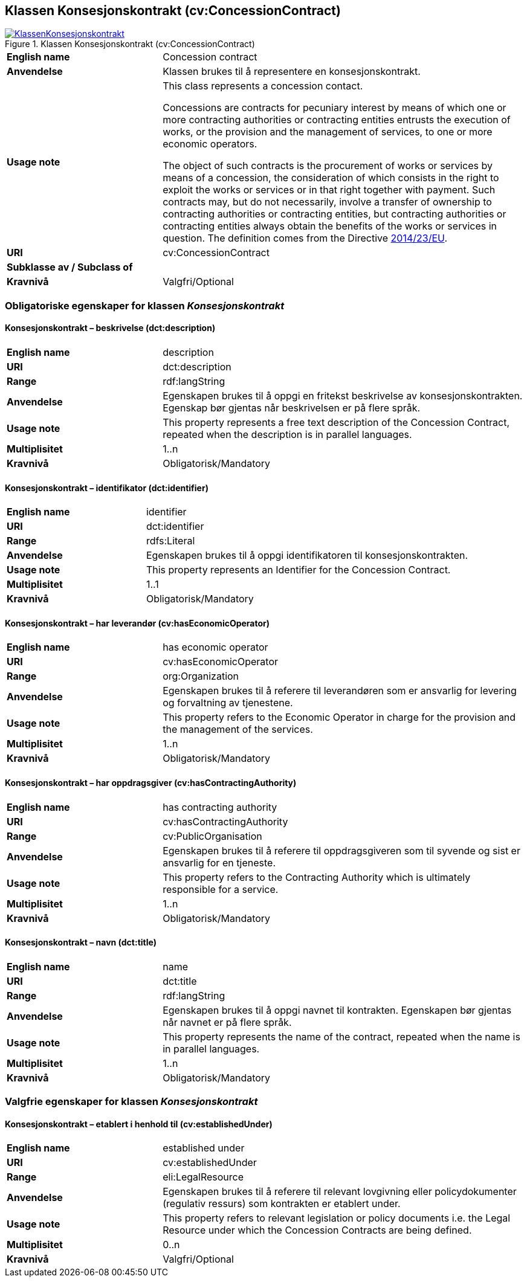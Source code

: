== Klassen Konsesjonskontrakt (cv:ConcessionContract) [[Konsesjonskontrakt]]

[[img-KlassenKonsesjonskontrakt]]
.Klassen Konsesjonskontrakt (cv:ConcessionContract)
[link=images/KlassenKonsesjonskontrakt.png]
image::images/KlassenKonsesjonskontrakt.png[]

[cols="30s,70d"]
|===
|English name|  Concession contract
|Anvendelse| Klassen brukes til å representere en konsesjonskontrakt.
|Usage note|This class represents a concession contact.

Concessions are contracts for pecuniary interest by means of which one or more contracting authorities or contracting entities entrusts the execution of works, or the provision and the management of services, to one or more economic operators.

The object of such contracts is the procurement of works or services by means of a concession, the consideration of which consists in the right to exploit the works or services or in that right together with payment. Such contracts may, but do not necessarily, involve a transfer of ownership to contracting authorities or contracting entities, but contracting authorities or contracting entities always obtain the benefits of the works or services in question. The definition comes from the Directive https://eur-lex.europa.eu/legal-content/EN/TXT/HTML/?uri=CELEX:32014L0023&from=EN[2014/23/EU].
|URI| cv:ConcessionContract
|Subklasse av / Subclass of|
|Kravnivå| Valgfri/Optional
|===

=== Obligatoriske egenskaper for klassen _Konsesjonskontrakt_ [[Konsesjonskontrakt-obligatoriske-egenskaper]]

==== Konsesjonskontrakt – beskrivelse (dct:description) [[Konsesjonskontrakt-beskrivelse]]

[cols="30s,70d"]
|===
|English name|description
|URI|dct:description
|Range|rdf:langString
|Anvendelse|Egenskapen brukes til å oppgi en fritekst beskrivelse av konsesjonskontrakten. Egenskap bør gjentas når beskrivelsen er på flere språk.
|Usage note|This property represents a free text description of the Concession Contract, repeated when the description is in parallel languages.
|Multiplisitet|1..n
|Kravnivå|Obligatorisk/Mandatory
|===

==== Konsesjonskontrakt – identifikator (dct:identifier) [[Konsesjonskontrakt-identifikator]]

[cols="30s,70d"]
|===
|English name|identifier
|URI|dct:identifier
|Range|rdfs:Literal
|Anvendelse|Egenskapen brukes til å oppgi identifikatoren til konsesjonskontrakten.
|Usage note|This property represents an Identifier for the Concession Contract.
|Multiplisitet|1..1
|Kravnivå|Obligatorisk/Mandatory
|===

==== Konsesjonskontrakt – har leverandør (cv:hasEconomicOperator) [[Konsesjonskontrakt-harLeverandør]]

[cols="30s,70d"]
|===
|English name|has economic operator
|URI|cv:hasEconomicOperator
|Range|org:Organization
|Anvendelse|Egenskapen brukes til å referere til leverandøren som er ansvarlig for levering og forvaltning av tjenestene.
|Usage note|This property refers to the Economic Operator in charge for the provision and the management of the services.
|Multiplisitet|1..n
|Kravnivå|Obligatorisk/Mandatory
|===

==== Konsesjonskontrakt – har oppdragsgiver (cv:hasContractingAuthority) [[Konsesjonskontrakt-harOppdragsgiver]]

[cols="30s,70d"]
|===
|English name|has contracting authority
|URI|cv:hasContractingAuthority
|Range|cv:PublicOrganisation
|Anvendelse|Egenskapen brukes til å referere til oppdragsgiveren som til syvende og sist er ansvarlig for en tjeneste.
|Usage note|This property refers to the Contracting Authority which is ultimately responsible for a service.
|Multiplisitet|1..n
|Kravnivå|Obligatorisk/Mandatory
|===

==== Konsesjonskontrakt – navn (dct:title) [[Konsesjonskontrakt-navn]]

[cols="30s,70d"]
|===
|English name|name
|URI|dct:title
|Range|rdf:langString
|Anvendelse|Egenskapen brukes til å oppgi navnet til kontrakten. Egenskapen bør gjentas når navnet er på flere språk.
|Usage note|This property represents the name of the contract, repeated when the name is in parallel languages.
|Multiplisitet|1..n
|Kravnivå|Obligatorisk/Mandatory
|===

=== Valgfrie egenskaper for klassen _Konsesjonskontrakt_ [[Konsesjonskontrakt-valgfrie-egenskaper]]

==== Konsesjonskontrakt – etablert i henhold til (cv:establishedUnder) [[Konsesjonskontrakt-erEtablertIHT]]

[cols="30s,70d"]
|===
|English name|established under
|URI|cv:establishedUnder
|Range|eli:LegalResource
|Anvendelse| Egenskapen brukes til å referere til relevant lovgivning eller policydokumenter (regulativ ressurs) som kontrakten er etablert under.
|Usage note|This property refers to relevant legislation or policy documents i.e. the Legal Resource under which the Concession Contracts are being defined.
|Multiplisitet|0..n
|Kravnivå|Valgfri/Optional
|===
